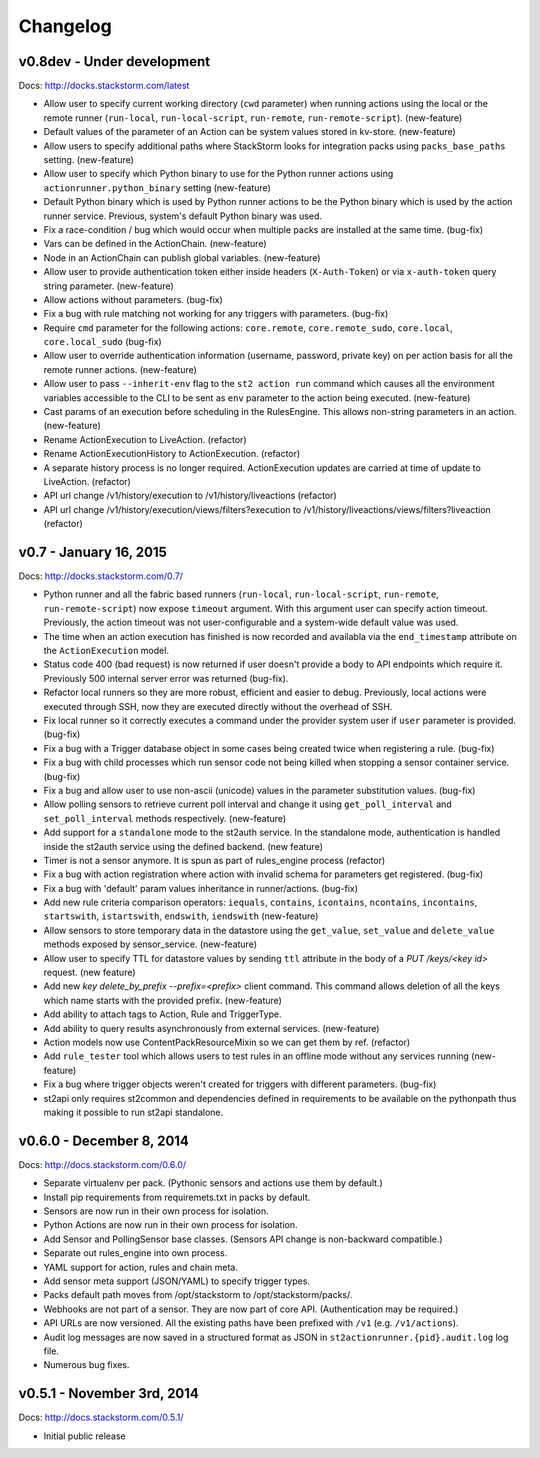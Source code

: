Changelog
=========

v0.8dev - Under development
---------------------------

Docs: http://docks.stackstorm.com/latest

* Allow user to specify current working directory (``cwd`` parameter) when running actions using the
  local or the remote runner (``run-local``, ``run-local-script``, ``run-remote``,
  ``run-remote-script``). (new-feature)
* Default values of the parameter of an Action can be system values stored in kv-store. (new-feature)
* Allow users to specify additional paths where StackStorm looks for integration packs using
  ``packs_base_paths`` setting. (new-feature)
* Allow user to specify which Python binary to use for the Python runner actions using
  ``actionrunner.python_binary`` setting (new-feature)
* Default Python binary which is used by Python runner actions to be the Python binary which is
  used by the action runner service. Previous, system's default Python binary was used.
* Fix a race-condition / bug which would occur when multiple packs are installed at the same time.
  (bug-fix)
* Vars can be defined in the ActionChain. (new-feature)
* Node in an ActionChain can publish global variables. (new-feature)
* Allow user to provide authentication token either inside headers (``X-Auth-Token``) or via
  ``x-auth-token`` query string parameter. (new-feature)
* Allow actions without parameters. (bug-fix)
* Fix a bug with rule matching not working for any triggers with parameters. (bug-fix)
* Require ``cmd`` parameter for the following actions: ``core.remote``, ``core.remote_sudo``,
  ``core.local``, ``core.local_sudo`` (bug-fix)
* Allow user to override authentication information (username, password, private key) on per
  action basis for all the remote runner actions. (new-feature)
* Allow user to pass ``--inherit-env`` flag to the ``st2 action run`` command which causes all
  the environment variables accessible to the CLI to be sent as ``env`` parameter to the action
  being executed. (new-feature)
* Cast params of an execution before scheduling in the RulesEngine. This allows non-string
  parameters in an action. (new-feature)
* Rename ActionExecution to LiveAction. (refactor)
* Rename ActionExecutionHistory to ActionExecution. (refactor)
* A separate history process is no longer required. ActionExecution updates are carried at time of
  update to LiveAction. (refactor)
* API url change /v1/history/execution to /v1/history/liveactions (refactor)
* API url change /v1/history/execution/views/filters?execution to /v1/history/liveactions/views/filters?liveaction (refactor)

v0.7 - January 16, 2015
-----------------------

Docs: http://docks.stackstorm.com/0.7/

* Python runner and all the fabric based runners (``run-local``, ``run-local-script``,
  ``run-remote``, ``run-remote-script``) now expose ``timeout`` argument. With this argument
  user can specify action timeout. Previously, the action timeout was not user-configurable and
  a system-wide default value was used.
* The time when an action execution has finished is now recorded and availabla via the
  ``end_timestamp`` attribute on the ``ActionExecution`` model.
* Status code 400 (bad request) is now returned if user doesn't provide a body to API endpoints
  which require it. Previously 500 internal server error was returned (bug-fix).
* Refactor local runners so they are more robust, efficient and easier to debug. Previously, local
  actions were executed through SSH, now they are executed directly without the overhead of SSH.
* Fix local runner so it correctly executes a command under the provider system user if ``user``
  parameter is provided. (bug-fix)
* Fix a bug with a Trigger database object in some cases being created twice when registering a
  rule. (bug-fix)
* Fix a bug with child processes which run sensor code not being killed when stopping a sensor
  container service. (bug-fix)
* Fix a bug and allow user to use non-ascii (unicode) values in the parameter substitution values.
  (bug-fix)
* Allow polling sensors to retrieve current poll interval and change it using ``get_poll_interval``
  and ``set_poll_interval`` methods respectively. (new-feature)
* Add support for a ``standalone`` mode to the st2auth service. In the standalone mode,
  authentication is handled inside the st2auth service using the defined backend. (new feature)
* Timer is not a sensor anymore. It is spun as part of rules_engine process (refactor)
* Fix a bug with action registration where action with invalid schema for
  parameters get registered. (bug-fix)
* Fix a bug with 'default' param values inheritance in runner/actions. (bug-fix)
* Add new rule criteria comparison operators: ``iequals``, ``contains``, ``icontains``,
  ``ncontains``, ``incontains``, ``startswith``, ``istartswith``, ``endswith``, ``iendswith``
  (new-feature)
* Allow sensors to store temporary data in the datastore using the ``get_value``, ``set_value`` and
  ``delete_value`` methods exposed by sensor_service. (new-feature)
* Allow user to specify TTL for datastore values by sending ``ttl`` attribute in the body of a
  `PUT /keys/<key id>` request. (new feature)
* Add new `key delete_by_prefix --prefix=<prefix>` client command. This command allows deletion of
  all the keys which name starts with the provided prefix. (new-feature)
* Add ability to attach tags to Action, Rule and TriggerType.
* Add ability to query results asynchronously from external services. (new-feature)
* Action models now use ContentPackResourceMixin so we can get them by ref. (refactor)
* Add ``rule_tester`` tool which allows users to test rules in an offline mode without any services
  running (new-feature)
* Fix a bug where trigger objects weren't created for triggers with different parameters. (bug-fix)
* st2api only requires st2common and dependencies defined in requirements to be available on the
  pythonpath thus making it possible to run st2api standalone.

v0.6.0 - December 8, 2014
-------------------------

Docs: http://docs.stackstorm.com/0.6.0/

* Separate virtualenv per pack. (Pythonic sensors and actions use them by default.)
* Install pip requirements from requiremets.txt in packs by default.
* Sensors are now run in their own process for isolation.
* Python Actions are now run in their own process for isolation.
* Add Sensor and PollingSensor base classes. (Sensors API change is non-backward compatible.)
* Separate out rules_engine into own process.
* YAML support for action, rules and chain meta.
* Add sensor meta support (JSON/YAML) to specify trigger types.
* Packs default path moves from /opt/stackstorm to /opt/stackstorm/packs/.
* Webhooks are not part of a sensor. They are now part of core API. (Authentication may
  be required.)
* API URLs are now versioned. All the existing paths have been prefixed with ``/v1``
  (e.g. ``/v1/actions``).
* Audit log messages are now saved in a structured format as JSON in
  ``st2actionrunner.{pid}.audit.log`` log file.
* Numerous bug fixes.

v0.5.1 - November 3rd, 2014
---------------------------

Docs: http://docs.stackstorm.com/0.5.1/

* Initial public release
